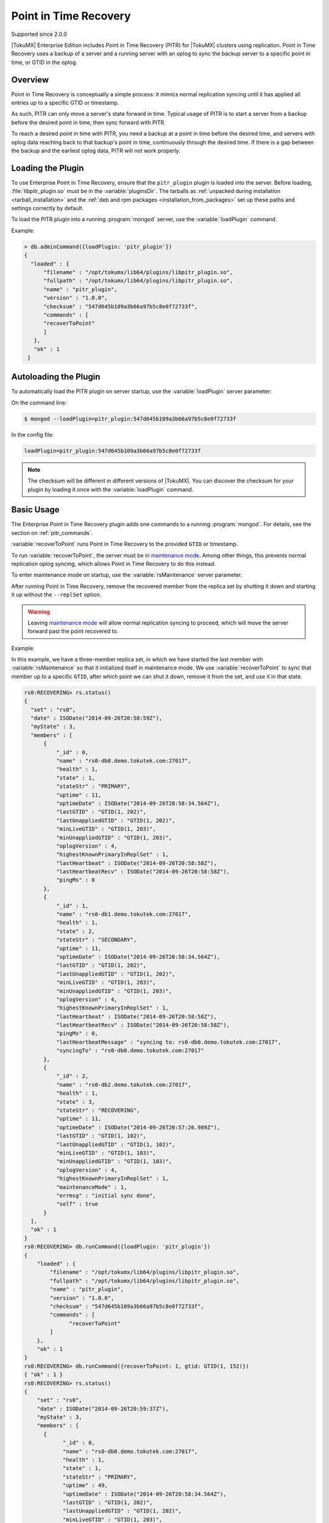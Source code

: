 .. _pitr_plugin:

======================
Point in Time Recovery
======================

Supported since 2.0.0

|TokuMX| Enterprise Edition includes Point in Time Recovery (PITR) for |TokuMX| clusters using replication. Point in Time Recovery uses a backup of a server and a running server with an oplog to sync the backup server to a specific point in time, or GTID in the oplog.

Overview
========
Point in Time Recovery is conceptually a simple process: it mimics normal replication syncing until it has applied all entries up to a specific GTID or timestamp.

As such, PITR can only move a server's state forward in time. Typical usage of PITR is to start a server from a backup before the desired point in time, then sync forward with PITR.

To reach a desired point in time with PITR, you need a backup at a point in time before the desired time, and servers with oplog data reaching back to that backup's point in time, continuously through the desired time. If there is a gap between the backup and the earliest oplog data, PITR will not work properly.

Loading the Plugin
==================
To use Enterprise Point in Time Recovery, ensure that the ``pitr_plugin`` plugin is loaded into the server. Before loading, :file:`libpitr_plugin.so` must be in the :variable:`pluginsDir`. The tarballs as :ref:`unpacked during installation <tarball_installation>` and the :ref:`deb and rpm packages <installation_from_packages>` set up these paths and settings correctly by default.

To load the PITR plugin into a running :program:`mongod` server, use the :variable:`loadPlugin` command.

Example:

.. code-block:: javascript

  > db.adminCommand({loadPlugin: 'pitr_plugin'})
  {
    "loaded" : {
        "filename" : "/opt/tokumx/lib64/plugins/libpitr_plugin.so",
        "fullpath" : "/opt/tokumx/lib64/plugins/libpitr_plugin.so",
        "name" : "pitr_plugin",
        "version" : "1.0.0",
        "checksum" : "547d645b109a3b66a97b5c8e0f72733f",
        "commands" : [
        "recoverToPoint"
        ]
     },
     "ok" : 1
   }
                                                                                
Autoloading the Plugin
======================
                
To automatically load the PITR plugin on server startup, use the :variable:`loadPlugin` server parameter:

On the command line:

.. code-block:: bash
                
  $ mongod --loadPlugin=pitr_plugin:547d645b109a3b66a97b5c8e0f72733f
                                                                                
In the config file:

.. code-block:: bash
                
  loadPlugin=pitr_plugin:547d645b109a3b66a97b5c8e0f72733f

.. note::
  The checksum will be different in different versions of |TokuMX|. You can discover the checksum for your plugin by loading it once with the :variable:`loadPlugin` command.

Basic Usage
===========

The Enterprise Point in Time Recovery plugin adds one commands to a running :program:`mongod`. For details, see the section on :ref:`pitr_commands`.

:variable:`recoverToPoint` runs Point in Time Recovery to the provided ``GTID`` or timestamp.

To run :variable:`recoverToPoint`, the server must be in `maintenance mode <http://docs.mongodb.org/manual/reference/command/replSetMaintenance/>`_. Among other things, this prevents normal replication oplog syncing, which allows Point in Time Recovery to do this instead.

To enter maintenance mode on startup, use the :variable:`rsMaintenance` server parameter.

After running Point in Time Recovery, remove the recovered member from the replica set by shutting it down and starting it up without the ``--replSet`` option.

.. warning::
  Leaving `maintenance mode <http://docs.mongodb.org/manual/reference/command/replSetMaintenance/>`_ will allow normal replication syncing to proceed, which will move the server forward past the point recovered to.

Example:

In this example, we have a three-member replica set, in which we have started the last member with :variable:`rsMaintenance` so that it initialized itself in maintenance mode. We use :variable:`recoverToPoint` to sync that member up to a specific ``GTID``, after which point we can shut it down, remove it from the set, and use it in that state.

.. code-block:: javascript

  rs0:RECOVERING> rs.status()
  {
    "set" : "rs0",
    "date" : ISODate("2014-09-26T20:58:59Z"),
    "myState" : 3,
    "members" : [
        {
            "_id" : 0,
            "name" : "rs0-db0.demo.tokutek.com:27017",
            "health" : 1,
            "state" : 1,
            "stateStr" : "PRIMARY",
            "uptime" : 11,
            "optimeDate" : ISODate("2014-09-26T20:58:34.564Z"),
            "lastGTID" : "GTID(1, 202)",
            "lastUnappliedGTID" : "GTID(1, 202)",
            "minLiveGTID" : "GTID(1, 203)",
            "minUnappliedGTID" : "GTID(1, 203)",
            "oplogVersion" : 4,
            "highestKnownPrimaryInReplSet" : 1,
            "lastHeartbeat" : ISODate("2014-09-26T20:58:58Z"),
            "lastHeartbeatRecv" : ISODate("2014-09-26T20:58:58Z"),
            "pingMs" : 0
        },
        {
            "_id" : 1,
            "name" : "rs0-db1.demo.tokutek.com:27017",
            "health" : 1,
            "state" : 2,
            "stateStr" : "SECONDARY",
            "uptime" : 11,
            "optimeDate" : ISODate("2014-09-26T20:58:34.564Z"),
            "lastGTID" : "GTID(1, 202)",
            "lastUnappliedGTID" : "GTID(1, 202)",
            "minLiveGTID" : "GTID(1, 203)",
            "minUnappliedGTID" : "GTID(1, 203)",
            "oplogVersion" : 4,
            "highestKnownPrimaryInReplSet" : 1,
            "lastHeartbeat" : ISODate("2014-09-26T20:58:58Z"),
            "lastHeartbeatRecv" : ISODate("2014-09-26T20:58:58Z"),
            "pingMs" : 0,
            "lastHeartbeatMessage" : "syncing to: rs0-db0.demo.tokutek.com:27017",
            "syncingTo" : "rs0-db0.demo.tokutek.com:27017"
        },
        {
            "_id" : 2,
            "name" : "rs0-db2.demo.tokutek.com:27017",
            "health" : 1,
            "state" : 3,
            "stateStr" : "RECOVERING",
            "uptime" : 11,
            "optimeDate" : ISODate("2014-09-26T20:57:26.989Z"),
            "lastGTID" : "GTID(1, 102)",
            "lastUnappliedGTID" : "GTID(1, 102)",
            "minLiveGTID" : "GTID(1, 103)",
            "minUnappliedGTID" : "GTID(1, 103)",
            "oplogVersion" : 4,
            "highestKnownPrimaryInReplSet" : 1,
            "maintenanceMode" : 1,
            "errmsg" : "initial sync done",
            "self" : true
        }
    ],
    "ok" : 1
  }
  rs0:RECOVERING> db.runCommand({loadPlugin: 'pitr_plugin'})
  {
      "loaded" : {
          "filename" : "/opt/tokumx/lib64/plugins/libpitr_plugin.so",
          "fullpath" : "/opt/tokumx/lib64/plugins/libpitr_plugin.so",
          "name" : "pitr_plugin",
          "version" : "1.0.0",
          "checksum" : "547d645b109a3b66a97b5c8e0f72733f",
          "commands" : [
                "recoverToPoint"
          ]
      },
      "ok" : 1
  }
  rs0:RECOVERING> db.runCommand({recoverToPoint: 1, gtid: GTID(1, 152)})
  { "ok" : 1 }
  rs0:RECOVERING> rs.status()
  {
      "set" : "rs0",
      "date" : ISODate("2014-09-26T20:59:37Z"),
      "myState" : 3,
      "members" : [
        {
              "_id" : 0,
              "name" : "rs0-db0.demo.tokutek.com:27017",
              "health" : 1,
              "state" : 1,
              "stateStr" : "PRIMARY",
              "uptime" : 49,
              "optimeDate" : ISODate("2014-09-26T20:58:34.564Z"),
              "lastGTID" : "GTID(1, 202)",
              "lastUnappliedGTID" : "GTID(1, 202)",
              "minLiveGTID" : "GTID(1, 203)",
              "minUnappliedGTID" : "GTID(1, 203)",
              "oplogVersion" : 4,
              "highestKnownPrimaryInReplSet" : 1,
              "lastHeartbeat" : ISODate("2014-09-26T20:59:36Z"),
              "lastHeartbeatRecv" : ISODate("2014-09-26T20:59:36Z"),
              "pingMs" : 0
        },
        {
              "_id" : 1,
              "name" : "rs0-db1.demo.tokutek.com:27017",
              "health" : 1,
              "state" : 2,
              "stateStr" : "SECONDARY",
              "uptime" : 49,
              "optimeDate" : ISODate("2014-09-26T20:58:34.564Z"),
              "lastGTID" : "GTID(1, 202)",
              "lastUnappliedGTID" : "GTID(1, 202)",
              "minLiveGTID" : "GTID(1, 203)",
              "minUnappliedGTID" : "GTID(1, 203)",
              "oplogVersion" : 4,
              "highestKnownPrimaryInReplSet" : 1,
              "lastHeartbeat" : ISODate("2014-09-26T20:59:36Z"),
              "lastHeartbeatRecv" : ISODate("2014-09-26T20:59:36Z"),
              "pingMs" : 0,
              "syncingTo" : "rs0-db0.demo.tokutek.com:27017"
        },
        {
              "_id" : 2,
              "name" : "rs0-db2.demo.tokutek.com:27017",
              "health" : 1,
              "state" : 3,
              "stateStr" : "RECOVERING",
              "uptime" : 49,
              "optimeDate" : ISODate("2014-09-26T20:58:09.637Z"),
              "lastGTID" : "GTID(1, 152)",
              "lastUnappliedGTID" : "GTID(1, 152)",
              "minLiveGTID" : "GTID(1, 153)",
              "minUnappliedGTID" : "GTID(1, 153)",
              "oplogVersion" : 4,
              "highestKnownPrimaryInReplSet" : 1,
              "maintenanceMode" : 1,
              "errmsg" : "syncing to: rs0-db0.tokutek.com:27017",
              "self" : true
        }
    ],
    "ok" : 1
  }

.. _sharding_and_backups:

Sharding and Backups
====================

Enterprise Point in Time Recovery can be used to help take an approximately consistent backup of a sharded cluster with less downtime than a perfectly consistent backup, if this is a desirable tradeoff.

See :ref:`using_pitr` for details on how to accomplish this.
